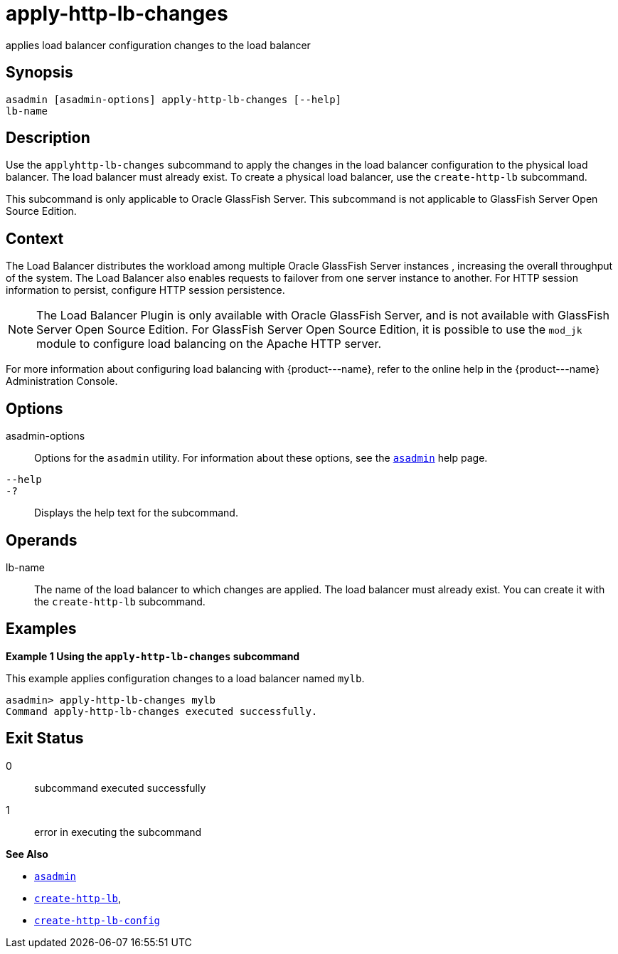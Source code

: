 [[apply-http-lb-changes]]
= apply-http-lb-changes

applies load balancer configuration changes to the load balancer

[[synopsis]]
== Synopsis

[source,shell]
----
asadmin [asadmin-options] apply-http-lb-changes [--help]
lb-name
----

[[description]]
== Description

Use the `apply``http``-lb-changes` subcommand to apply the changes in the load balancer configuration to the physical load balancer. The load balancer must already exist. To create a physical load balancer, use the `create-http-lb` subcommand.

This subcommand is only applicable to Oracle GlassFish Server. This subcommand is not applicable to GlassFish Server Open Source Edition.

[[context]]
== Context

The Load Balancer distributes the workload among multiple Oracle GlassFish Server instances , increasing the overall throughput of the system. The Load Balancer also enables requests to failover from one server instance to another. For HTTP session information to persist, configure HTTP session persistence.

NOTE: The Load Balancer Plugin is only available with Oracle GlassFish Server, and is not available with GlassFish Server Open Source Edition. For GlassFish Server Open Source Edition, it is possible to use the `mod_jk` module to configure load balancing on the Apache HTTP server.

For more information about configuring load balancing with \{product---name}, refer to the online help in the \{product---name} Administration Console.

[[options]]
== Options

asadmin-options::
  Options for the `asadmin` utility. For information about these options, see the xref:asadmin.adoc#asadmin-1m[`asadmin`] help page.
`--help`::
`-?`::
  Displays the help text for the subcommand.

[[operands]]
== Operands

lb-name::
  The name of the load balancer to which changes are applied. The load balancer must already exist. You can create it with the `create-http-lb` subcommand.

[[examples]]
== Examples

*Example 1 Using the `apply-http-lb-changes` subcommand*

This example applies configuration changes to a load balancer named `mylb`.

[source,shell]
----
asadmin> apply-http-lb-changes mylb
Command apply-http-lb-changes executed successfully.
----

[[exit-status]]
== Exit Status

0::
  subcommand executed successfully
1::
  error in executing the subcommand

*See Also*

* xref:asadmin.adoc#asadmin-1m[`asadmin`]
* xref:create-http-lb.adoc#create-http-lb[`create-http-lb`],
* xref:create-http-lb-config.adoc#create-http-lb-config[`create-http-lb-config`]


